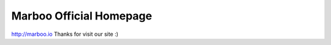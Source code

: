 ========================
Marboo Official Homepage
========================

.. Author: your_name 
.. title:: this is the real title in Jekyll.
.. |date| date:: 2013-03-04 08:41:36
.. publish:: NO
..  This file is created from ~/.marboo/source/media/bin/default.init.rst
.. 本文件由 ~/.marboo/source/media/bin/default.init.rst 复制而来

http://marboo.io
Thanks for visit our site :)
